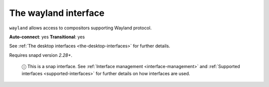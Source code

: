 .. 7784.md

.. _the-wayland-interface:

The wayland interface
=====================

``wayland`` allows access to compositors supporting Wayland protocol.

**Auto-connect**: yes **Transitional**: yes

See :ref:`The desktop interfaces <the-desktop-interfaces>` for further details.

Requires snapd version *2.28+*.

   ⓘ This is a snap interface. See :ref:`Interface management <interface-management>` and :ref:`Supported interfaces <supported-interfaces>` for further details on how interfaces are used.

